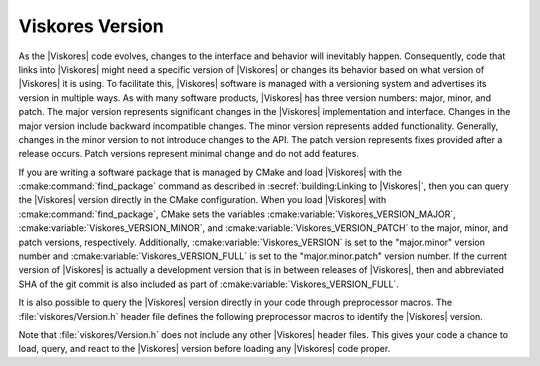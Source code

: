 ==============================
Viskores Version
==============================

.. index:: version

As the |Viskores| code evolves, changes to the interface and behavior will
inevitably happen.
Consequently, code that links into |Viskores| might need a specific version of
|Viskores| or changes its behavior based on what version of |Viskores| it is using.
To facilitate this, |Viskores| software is managed with a versioning system and
advertises its version in multiple ways.
As with many software products, |Viskores| has three version numbers: major,
minor, and patch.
The major version represents significant changes in the |Viskores|
implementation and interface.
Changes in the major version include backward incompatible changes.
The minor version represents added functionality.
Generally, changes in the minor version to not introduce changes to the API.
The patch version represents fixes provided after a release occurs.
Patch versions represent minimal change and do not add features.

.. index::
   triple: CMake ; Viskores package ; version

If you are writing a software package that is managed by CMake and load |Viskores| with the :cmake:command:`find_package` command as described in :secref:`building:Linking to |Viskores|`, then you can query the |Viskores| version directly in the CMake configuration.
When you load |Viskores| with :cmake:command:`find_package`, CMake sets the variables :cmake:variable:`Viskores_VERSION_MAJOR`, :cmake:variable:`Viskores_VERSION_MINOR`, and :cmake:variable:`Viskores_VERSION_PATCH` to the major, minor, and patch versions, respectively.
Additionally, :cmake:variable:`Viskores_VERSION` is set to the "major.minor" version number and :cmake:variable:`Viskores_VERSION_FULL` is set to the "major.minor.patch" version number.
If the current version of |Viskores| is actually a development version that is in between releases of |Viskores|, then and abbreviated SHA of the git commit is also included as part of :cmake:variable:`Viskores_VERSION_FULL`.

.. didyouknow::
  If you have a specific version of |Viskores| required for your software, you can also use the version option to the :cmake:command:`find_package` CMake command.
  The :cmake:command:`find_package` command takes an optional version argument that causes the command to fail if the wrong version of the package is found.

.. index:: version ; macro

It is also possible to query the |Viskores| version directly in your code through preprocessor macros.
The :file:`viskores/Version.h` header file defines the following preprocessor macros to identify the |Viskores| version.

.. c:macro:: VISKORES_VERSION

   The version number of the loaded |Viskores| package.
   This is in the form "major.minor".

.. c:macro:: VISKORES_VERSION_FULL

   The extended version number of the |Viskores| package including patch and in-between-release information.
   This is in the form "major.minor.patch[.gitsha1]" where "gitsha" is only included if the source code is in between releases.

.. c:macro:: VISKORES_VERSION_MAJOR

   The major |Viskores| version number.

.. c:macro:: VISKORES_VERSION_MINOR

   The minor |Viskores| version number.

.. c:macro:: VISKORES_VERSION_PATCH

   The patch |Viskores| version number.

.. commonerrors::
  Note that the CMake variables all begin with ``Viskores_`` (lowercase "m") whereas the preprocessor macros begin with ``VISKORES_`` (all uppercase).
  This follows the respective conventions of CMake variables and preprocessor macros.

Note that :file:`viskores/Version.h` does not include any other |Viskores| header files.
This gives your code a chance to load, query, and react to the |Viskores| version before loading any |Viskores| code proper.
